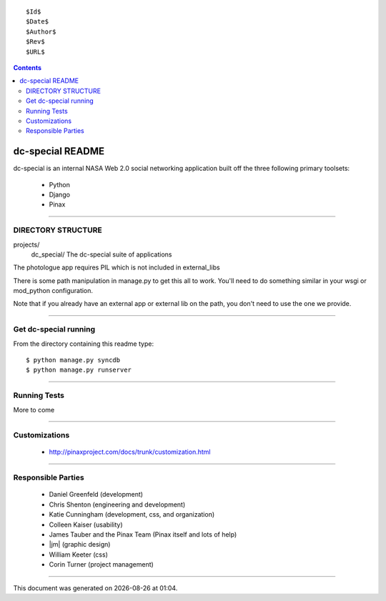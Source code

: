 ::

  $Id$
  $Date$
  $Author$
  $Rev$
  $URL$

.. contents::

=================
dc-special README
=================

dc-special is an internal NASA Web 2.0 social networking application built off 
the three following primary toolsets:

 * Python
 * Django
 * Pinax

----

DIRECTORY STRUCTURE
=====================

projects/
    dc_special/          The dc-special suite of applications

The photologue app requires PIL which is not included in external_libs

There is some path manipulation in manage.py to get this all to work. You'll
need to do something similar in your wsgi or mod_python configuration.

Note that if you already have an external app or external lib on the path,
you don't need to use the one we provide.

----

Get dc-special running
=======================

From the directory containing this readme type::

    $ python manage.py syncdb
    $ python manage.py runserver

----

Running Tests
================
More to come

----

Customizations
================

 * http://pinaxproject.com/docs/trunk/customization.html
 
----

Responsible Parties
====================

 * |dg| (development)
 * |cs| (engineering and development)
 * |kc| (development, css, and organization)
 * |ck| (usability)
 * |jt| and the |pt| (Pinax itself and lots of help)
 * |jm| (graphic design)
 * |wk| (css)
 * |ct| (project management)
 
----
 
.. class:: gentime


This document was generated on |date| at |time|.

.. |cs| replace:: Chris Shenton
.. |ck| replace:: Colleen Kaiser
.. |ct| replace:: Corin Turner
.. |dg| replace:: Daniel Greenfeld
.. |gw| replace:: George Williams
.. |jr| replace:: James Saint-Rossy
.. |jt| replace:: James Tauber
.. |jen| replace:: Jenny Mottar
.. |jc| replace:: Jim Consalvi
.. |kc| replace:: Katie Cunningham
.. |wk| replace:: William Keeter
.. |mem| replace:: Meredith Mengel
.. |rn| replace:: Ruth Netting
.. |pt| replace:: Pinax Team
.. |ts| replace:: Tim Smith



.. |date| date::
.. |time| date:: %H:%M

